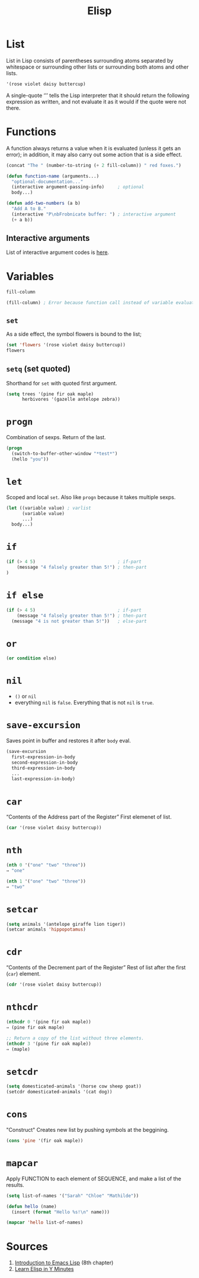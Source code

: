 #+TITLE: Elisp

* List
List in Lisp consists of parentheses surrounding atoms separated by whitespace or surrounding other lists or surrounding both atoms and other lists.
#+BEGIN_SRC emacs-lisp
'(rose violet daisy buttercup)
#+END_SRC
A single-quote ‘'’ tells the Lisp interpreter that it should return the following expression as written, and not evaluate it as it would if the quote were not there.

* Functions
A function always returns a value when it is evaluated (unless it gets an error); in addition, it may also carry out some action that is a side effect.
#+BEGIN_SRC emacs-lisp
(concat "The " (number-to-string (+ 2 fill-column)) " red foxes.")
#+END_SRC
#+BEGIN_SRC emacs-lisp
(defun function-name (arguments...)
  "optional-documentation..."
  (interactive argument-passing-info)     ; optional
  body...)
#+END_SRC
#+BEGIN_SRC emacs-lisp
(defun add-two-numbers (a b)
  "Add A to B."
  (interactive "P\nbFrobnicate buffer: ") ; interactive argument
  (+ a b))
#+END_SRC

** Interactive arguments
List of interactive argument codes is [[https://www.gnu.org/software/emacs/manual/html_node/elisp/Interactive-Codes.html#Interactive-Codes][here]].

* Variables
#+BEGIN_SRC emacs-lisp
fill-column
#+END_SRC

#+BEGIN_SRC emacs-lisp
(fill-column) ; Error because function call instead of variable evaluation.
#+END_SRC

** ~set~
As a side effect, the symbol flowers is bound to the list;
#+BEGIN_SRC emacs-lisp
(set 'flowers '(rose violet daisy buttercup))
flowers
#+END_SRC

** ~setq~ (set quoted)
Shorthand for ~set~ with quoted first argument.
#+BEGIN_SRC emacs-lisp
(setq trees '(pine fir oak maple)
      herbivores '(gazelle antelope zebra))
#+END_SRC

* ~progn~
Combination of sexps. Return of the last.
#+BEGIN_SRC emacs-lisp
(progn
  (switch-to-buffer-other-window "*test*")
  (hello "you"))
#+END_SRC

* ~let~
Scoped and local ~set~. Also like ~progn~ because it takes multiple sexps.
#+BEGIN_SRC emacs-lisp
(let ((variable value) ; varlist
      (variable value)
      ...)
  body...)
#+END_SRC


* ~if~
#+BEGIN_SRC emacs-lisp
(if (> 4 5)                               ; if-part
    (message "4 falsely greater than 5!") ; then-part
)
#+END_SRC

* ~if else~
#+BEGIN_SRC emacs-lisp
(if (> 4 5)                               ; if-part
    (message "4 falsely greater than 5!") ; then-part
  (message "4 is not greater than 5!"))   ; else-part
#+END_SRC

* ~or~
#+BEGIN_SRC emacs-lisp
(or condition else)
#+END_SRC

* ~nil~
- ~()~ or ~nil~
- everything ~nil~ is ~false~. Everything that is not ~nil~ is ~true~.

* ~save-excursion~
Saves point in buffer and restores it after ~body~ eval.
#+BEGIN_SRC emacs-lisp
(save-excursion
  first-expression-in-body
  second-expression-in-body
  third-expression-in-body
  ...
  last-expression-in-body)
#+END_SRC

* ~car~
“Contents of the Address part of the Register”
First elemenet of list.
#+BEGIN_SRC emacs-lisp
(car '(rose violet daisy buttercup))
#+END_SRC

* ~nth~
#+BEGIN_SRC emacs-lisp
(nth 0 '("one" "two" "three"))
⇒ "one"

(nth 1 '("one" "two" "three"))
⇒ "two"
#+END_SRC

* ~setcar~
#+BEGIN_SRC emacs-lisp
(setq animals '(antelope giraffe lion tiger))
(setcar animals 'hippopotamus)
#+END_SRC

* ~cdr~
“Contents of the Decrement part of the Register”
Rest of list after the first (~car~) element.
#+BEGIN_SRC emacs-lisp
(cdr '(rose violet daisy buttercup))
#+END_SRC

* ~nthcdr~
#+BEGIN_SRC emacs-lisp
(nthcdr 0 '(pine fir oak maple))
⇒ (pine fir oak maple)

;; Return a copy of the list without three elements.
(nthcdr 3 '(pine fir oak maple))
⇒ (maple)
#+END_SRC

* ~setcdr~
#+BEGIN_SRC emacs-lisp
(setq domesticated-animals '(horse cow sheep goat))
(setcdr domesticated-animals '(cat dog))
#+END_SRC

* ~cons~
"Construct"
Creates new list by pushing symbols at the beggining.
#+BEGIN_SRC emacs-lisp
(cons 'pine '(fir oak maple))
#+END_SRC

* ~mapcar~
Apply FUNCTION to each element of SEQUENCE, and make a list of the results.
#+BEGIN_SRC emacs-lisp
(setq list-of-names '("Sarah" "Chloe" "Mathilde"))

(defun hello (name)
  (insert (format "Hello %s!\n" name)))

(mapcar 'hello list-of-names)
#+END_SRC

* Sources
1. [[https://www.gnu.org/software/emacs/manual/html_node/eintr/index.html][Introduction to Emacs Lisp]] (8th chapter)
2. [[https://learnxinyminutes.com/docs/elisp/][Learn Elisp in Y Minutes]]
